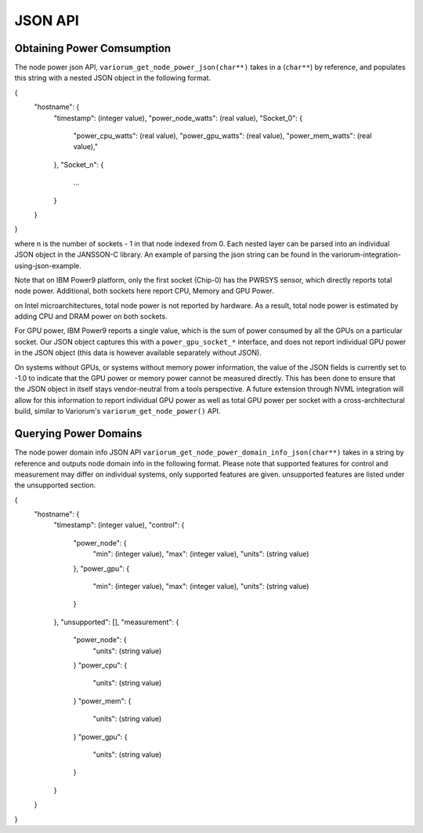 ..
  # Copyright 2019-2023 Lawrence Livermore National Security, LLC and other
  # Variorum Project Developers. See the top-level LICENSE file for details.
  #
  # SPDX-License-Identifier: MIT

**********
 JSON API
**********

Obtaining Power Comsumption
===========================

The node power json API, ``variorum_get_node_power_json(char**)`` takes in a 
(``char**``) by reference, and populates this string with a nested JSON object 
in the following format.

{
    "hostname": {
        "timestamp": (integer value),
        "power_node_watts": (real value),
        "Socket_0": {
            "power_cpu_watts": (real value),
            "power_gpu_watts": (real value),
            "power_mem_watts": (real value),"
        },
        "Socket_n": {
            ...
        }
    }
}

where n is the number of sockets - 1 in that node indexed from 0. Each nested 
layer can be parsed into an individual JSON object in the JANSSON-C library.
An example of parsing the json string can be found in the 
variorum-integration-using-json-example.

Note that on IBM Power9 platform, only the first socket (Chip-0) has the PWRSYS
sensor, which directly reports total node power. Additional, both sockets here 
report CPU, Memory and GPU Power.

on Intel microarchitectures, total node power is not reported by hardware. As a
result, total node power is estimated by adding CPU and DRAM power on both
sockets.

For GPU power, IBM Power9 reports a single value, which is the sum of power
consumed by all the GPUs on a particular socket. Our JSON object captures this
with a ``power_gpu_socket_*`` interface, and does not report individual GPU
power in the JSON object (this data is however available separately without
JSON).

On systems without GPUs, or systems without memory power information, the value
of the JSON fields is currently set to -1.0 to indicate that the GPU power or
memory power cannot be measured directly. This has been done to ensure that the
JSON object in itself stays vendor-neutral from a tools perspective. A future
extension through NVML integration will allow for this information to report
individual GPU power as well as total GPU power per socket with a
cross-architectural build, similar to Variorum's ``variorum_get_node_power()``
API.

Querying Power Domains
======================

The node power domain info JSON API ``variorum_get_node_power_domain_info_json(char**)``
takes in a string by reference and outputs node domain info in the following format.
Please note that supported features for control and measurement may differ on individual
systems, only supported features are given. unsupported features are listed under the 
unsupported section.

{
    "hostname": {
        "timestamp": (integer value),
        "control": {
            "power_node": {
                "min": (integer value),
                "max": (integer value),
                "units": (string value)
            },
            "power_gpu": {
                "min": (integer value),
                "max": (integer value),
                "units": (string value)
            }
        },
        "unsupported": [],
        "measurement": {
            "power_node": {
                "units": (string value)
            }       
            "power_cpu": {
                "units": (string value)
            }
            "power_mem": {
                "units": (string value)
            }
            "power_gpu": {
                "units": (string value)
            }
        }
    }
}












